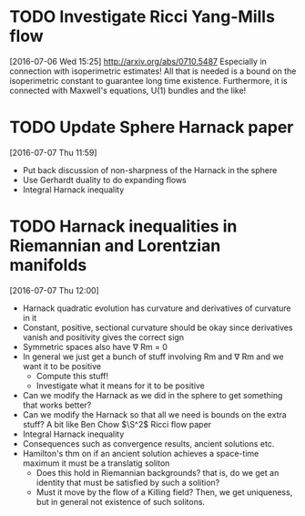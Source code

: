 #+FILETAGS: REFILE
* TODO Investigate Ricci Yang-Mills flow
  SCHEDULED: <2016-07-18 Mon>
  :LOGBOOK:
  CLOCK: [2016-07-06 Wed 15:25]--[2016-07-06 Wed 15:29] =>  0:04
  :END:
[2016-07-06 Wed 15:25]
http://arxiv.org/abs/0710.5487
Especially in connection with isoperimetric estimates!
All that is needed is a bound on the isoperimetric constant to guarantee long time existence.
Furthermore, it is connected with Maxwell's equations, U(1) bundles and the like!
* TODO Update Sphere Harnack paper
  SCHEDULED: <2016-07-11 Mon>
  :LOGBOOK:
  CLOCK: [2016-07-07 Thu 11:59]--[2016-07-07 Thu 12:00] =>  0:01
  :END:
[2016-07-07 Thu 11:59]

- Put back discussion of non-sharpness of the Harnack in the sphere
- Use Gerhardt duality to do expanding flows
- Integral Harnack inequality

* TODO Harnack inequalities in Riemannian and Lorentzian manifolds
  SCHEDULED: <2016-07-11 Mon>
  :LOGBOOK:
  CLOCK: [2016-07-07 Thu 12:00]--[2016-07-07 Thu 12:04] =>  0:04
  :END:
[2016-07-07 Thu 12:00]
- Harnack quadratic evolution has curvature and derivatives of curvature in it
- Constant, positive, sectional curvature should be okay since derivatives vanish and positivity gives the correct sign
- Symmetric spaces also have \nabla Rm = 0
- In general we just get a bunch of stuff involving Rm and \nabla Rm and we want it to be positive
  - Compute this stuff!
  - Investigate what it means for it to be positive
- Can we modify the Harnack as we did in the sphere to get something that works better?
- Can we modify the Harnack so that all we need is bounds on the extra stuff? A bit like Ben Chow $\S^2$ Ricci flow paper
- Integral Harnack inequality
- Consequences such as convergence results, ancient solutions etc.
- Hamilton's thm on if an ancient solution achieves a space-time maximum it must be a translatig soliton 
  - Does this hold in Riemannian backgrounds? that is, do we get an identity that must be satisfied by such a solition?
  - Must it move by the flow of a Killing field? Then, we get uniqueness, but in general not existence of such solitons.
